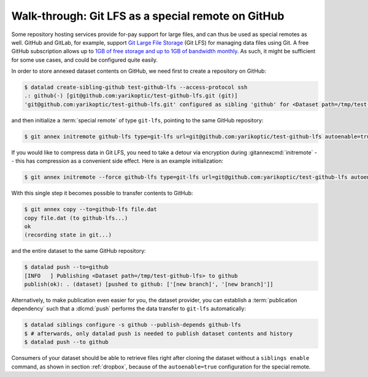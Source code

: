 .. _gitlfs:

Walk-through: Git LFS as a special remote on GitHub
---------------------------------------------------

Some repository hosting services provide for-pay support for large files, and can thus be used as special remotes as well.
GitHub and GitLab, for example, support `Git Large File Storage <https://github.com/git-lfs/git-lfs>`_ (Git LFS) for managing data files using Git.
A free GitHub subscription allows up to `1GB of free storage and up to 1GB of bandwidth monthly <https://docs.github.com/en/repositories/working-with-files/managing-large-files/about-storage-and-bandwidth-usage>`_.
As such, it might be sufficient for some use cases, and could be configured
quite easily.

In order to store annexed dataset contents on GitHub, we need first to create a repository on GitHub:

.. code-block:: console

    $ datalad create-sibling-github test-github-lfs --access-protocol ssh
    .: github(-) [git@github.com:yarikoptic/test-github-lfs.git (git)]
    'git@github.com:yarikoptic/test-github-lfs.git' configured as sibling 'github' for <Dataset path=/tmp/test-github-lfs>

and then initialize a :term:`special remote` of type ``git-lfs``, pointing to the same GitHub repository:

.. code-block:: console

    $ git annex initremote github-lfs type=git-lfs url=git@github.com:yarikoptic/test-github-lfs autoenable=true encryption=none embedcreds=no

If you would like to compress data in Git LFS, you need to take a detour via
encryption during :gitannexcmd:`initremote` -- this has compression as a
convenient side effect. Here is an example initialization:

.. code-block:: console

   $ git annex initremote --force github-lfs type=git-lfs url=git@github.com:yarikoptic/test-github-lfs autoenable=true encryption=shared

With this single step it becomes possible to transfer contents to GitHub:

.. code-block:: console

    $ git annex copy --to=github-lfs file.dat
    copy file.dat (to github-lfs...)
    ok
    (recording state in git...)

and the entire dataset to the same GitHub repository:

.. code-block:: console

    $ datalad push --to=github
    [INFO   ] Publishing <Dataset path=/tmp/test-github-lfs> to github
    publish(ok): . (dataset) [pushed to github: ['[new branch]', '[new branch]']]

Alternatively, to make publication even easier for you, the dataset provider, you can establish a :term:`publication dependency` such that a :dlcmd:`push` performs the data transfer to ``git-lfs`` automatically:

.. code-block:: console

   $ datalad siblings configure -s github --publish-depends github-lfs
   $ # afterwards, only datalad push is needed to publish dataset contents and history
   $ datalad push --to github

Consumers of your dataset should be able to retrieve files right after cloning the dataset without a ``siblings enable`` command, as shown in section :ref:`dropbox`, because of the ``autoenable=true`` configuration for the special remote.

.. index::
   pair: drop (LFS); with DataLad
.. importantnote:: No drop from LFS

   Unfortunately, it is impossible to :dlcmd:`drop` contents from Git LFS:
   `help.github.com/en/github/managing-large-files <https://docs.github.com/en/repositories/working-with-files/managing-large-files/removing-files-from-git-large-file-storage#git-lfs-objects-in-your-repository>`_
